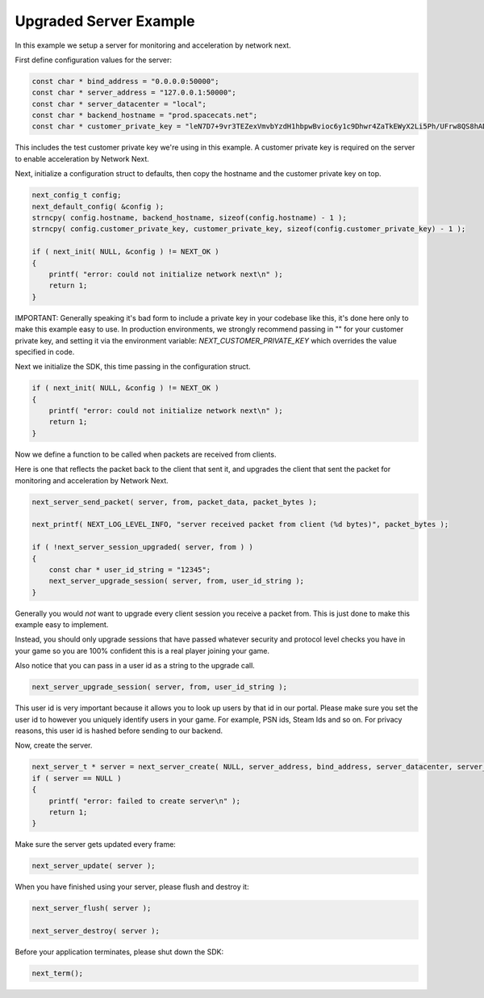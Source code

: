 
Upgraded Server Example
-----------------------

In this example we setup a server for monitoring and acceleration by network next.

First define configuration values for the server:

.. code-block:: c++

	const char * bind_address = "0.0.0.0:50000";
	const char * server_address = "127.0.0.1:50000";
	const char * server_datacenter = "local";
	const char * backend_hostname = "prod.spacecats.net";
	const char * customer_private_key = "leN7D7+9vr3TEZexVmvbYzdH1hbpwBvioc6y1c9Dhwr4ZaTkEWyX2Li5Ph/UFrw8QS8hAD9SQZkuVP6x14tEcqxWppmrvbdn";

This includes the test customer private key we're using in this example. A customer private key is required on the server to enable acceleration by Network Next.

Next, initialize a configuration struct to defaults, then copy the hostname and the customer private key on top.

.. code-block:: c++

	next_config_t config;
	next_default_config( &config );
	strncpy( config.hostname, backend_hostname, sizeof(config.hostname) - 1 );
	strncpy( config.customer_private_key, customer_private_key, sizeof(config.customer_private_key) - 1 );

	if ( next_init( NULL, &config ) != NEXT_OK )
	{
	    printf( "error: could not initialize network next\n" );
	    return 1;
	}

IMPORTANT: Generally speaking it's bad form to include a private key in your codebase like this, it's done here only to make this example easy to use. In production environments, we strongly recommend passing in "" for your customer private key, and setting it via the environment variable: *NEXT_CUSTOMER_PRIVATE_KEY* which overrides the value specified in code.

Next we initialize the SDK, this time passing in the configuration struct. 

.. code-block:: c++

	if ( next_init( NULL, &config ) != NEXT_OK )
	{
	    printf( "error: could not initialize network next\n" );
	    return 1;
	}

Now we define a function to be called when packets are received from clients.

Here is one that reflects the packet back to the client that sent it, and upgrades the client that sent the packet for monitoring and acceleration by Network Next.

.. code-block:: c++

	next_server_send_packet( server, from, packet_data, packet_bytes );

	next_printf( NEXT_LOG_LEVEL_INFO, "server received packet from client (%d bytes)", packet_bytes );

	if ( !next_server_session_upgraded( server, from ) )
	{
	    const char * user_id_string = "12345";
	    next_server_upgrade_session( server, from, user_id_string );
	}

Generally you would *not* want to upgrade every client session you receive a packet from. This is just done to make this example easy to implement.

Instead, you should only upgrade sessions that have passed whatever security and protocol level checks you have in your game so you are 100% confident this is a real player joining your game.

Also notice that you can pass in a user id as a string to the upgrade call.

.. code-block:: c++

	next_server_upgrade_session( server, from, user_id_string );

This user id is very important because it allows you to look up users by that id in our portal. Please make sure you set the user id to however you uniquely identify users in your game. For example, PSN ids, Steam Ids and so on. For privacy reasons, this user id is hashed before sending to our backend.

Now, create the server. 

.. code-block:: c++

    next_server_t * server = next_server_create( NULL, server_address, bind_address, server_datacenter, server_packet_received, NULL );
    if ( server == NULL )
    {
        printf( "error: failed to create server\n" );
        return 1;
    }

Make sure the server gets updated every frame:

.. code-block:: c++

	next_server_update( server );

When you have finished using your server, please flush and destroy it:

.. code-block:: c++

	next_server_flush( server );

	next_server_destroy( server );

Before your application terminates, please shut down the SDK:

.. code-block:: c++

	next_term();
